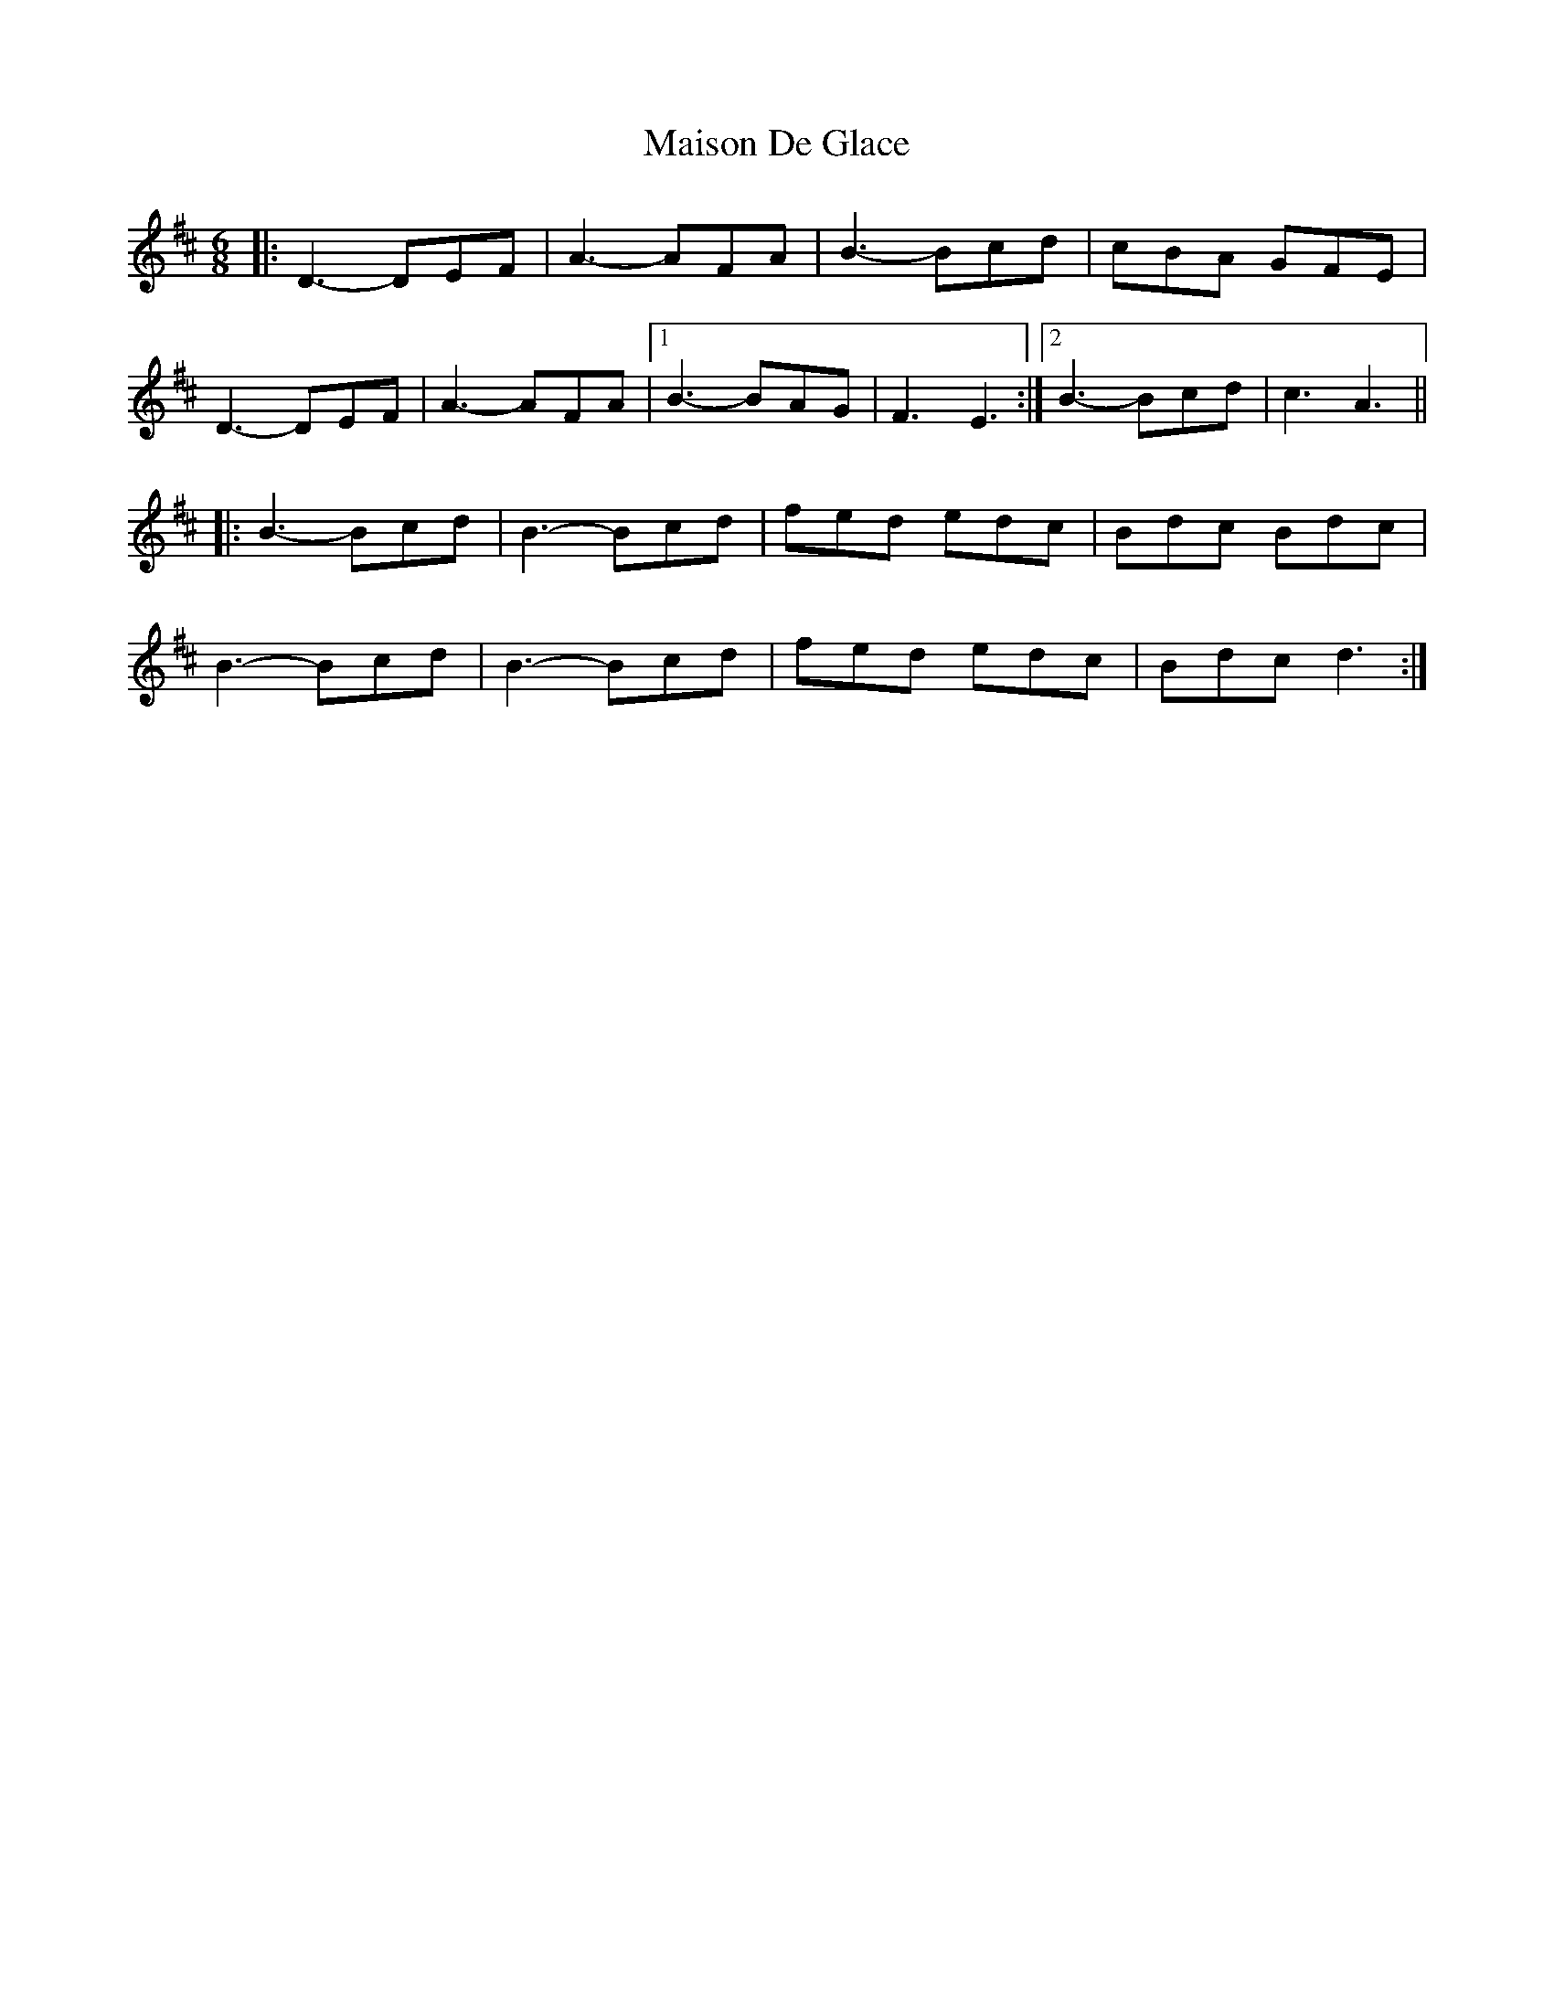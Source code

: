 X: 2
T: Maison De Glace
Z: ObieWhistler
S: https://thesession.org/tunes/9002#setting20871
R: jig
M: 6/8
L: 1/8
K: Dmaj
|:D3-DEF|A3-AFA|B3-Bcd|cBA GFE|
D3-DEF|A3-AFA|1B3-BAG|F3 E3:|2B3-Bcd|c3 A3||
|:B3-Bcd|B3-Bcd|fed edc|Bdc Bdc|
B3-Bcd|B3-Bcd|fed edc|Bdc d3:|
